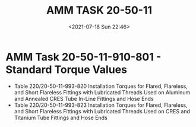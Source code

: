 # -*- eval: (setq org-media-note-screenshot-image-dir (concat default-directory "./static/AMM TASK 20-50-11/")); -*-
:PROPERTIES:
:ID:       74A73131-EEB9-46F2-A781-5340ACA16C65
:END:
#+LATEX_CLASS: my-article
#+DATE: <2021-07-18 Sun 22:46>
#+TITLE: AMM TASK 20-50-11

* AMM Task 20-50-11-910-801 - Standard Torque Values
- Table 220/20-50-11-993-820 Installation Torques for Flared, Flareless, and Short Flareless Fittings with Lubricated Threads Used on Aluminum and Annealed CRES Tube In-Line Fittings and Hose Ends
- Table 220/20-50-11-993-823 Installation Torques for Flared, Flareless, and Short Flareless Fittings with Lubricated Threads Used on CRES and Titanium Tube Fittings and Hose Ends
